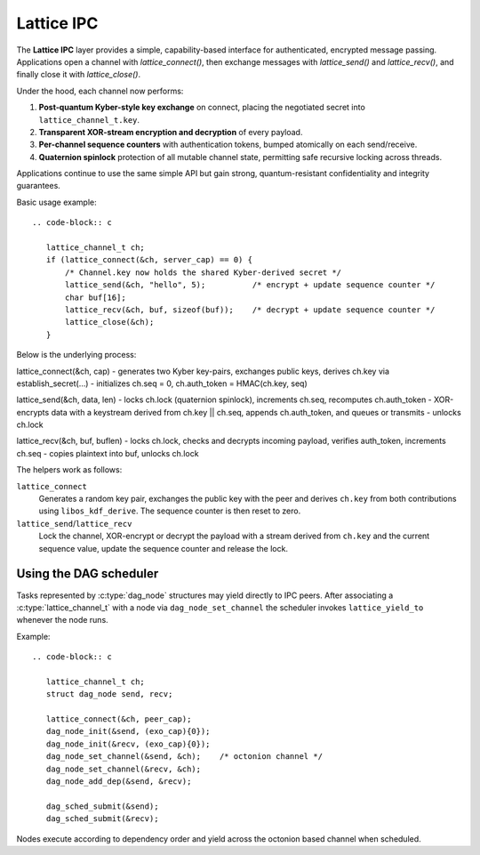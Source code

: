 Lattice IPC
===========

The **Lattice IPC** layer provides a simple, capability-based interface for authenticated, encrypted message passing. Applications open a channel with `lattice_connect()`, then exchange messages with `lattice_send()` and `lattice_recv()`, and finally close it with `lattice_close()`.  

Under the hood, each channel now performs:

#. **Post‑quantum Kyber-style key exchange** on connect, placing the negotiated
   secret into ``lattice_channel_t.key``.
#. **Transparent XOR-stream encryption and decryption** of every payload.
#. **Per-channel sequence counters** with authentication tokens, bumped
   atomically on each send/receive.
#. **Quaternion spinlock** protection of all mutable channel state, permitting
   safe recursive locking across threads.

Applications continue to use the same simple API but gain strong, quantum-resistant confidentiality and integrity guarantees.

Basic usage example::

   .. code-block:: c

      lattice_channel_t ch;
      if (lattice_connect(&ch, server_cap) == 0) {
          /* Channel.key now holds the shared Kyber-derived secret */
          lattice_send(&ch, "hello", 5);          /* encrypt + update sequence counter */
          char buf[16];
          lattice_recv(&ch, buf, sizeof(buf));    /* decrypt + update sequence counter */
          lattice_close(&ch);
      }

Below is the underlying process:

lattice_connect(&ch, cap)
- generates two Kyber key-pairs, exchanges public keys, derives ch.key via establish_secret(…)
- initializes ch.seq = 0, ch.auth_token = HMAC(ch.key, seq)

lattice_send(&ch, data, len)
- locks ch.lock (quaternion spinlock), increments ch.seq, recomputes ch.auth_token
- XOR-encrypts data with a keystream derived from ch.key || ch.seq, appends ch.auth_token, and queues or transmits
- unlocks ch.lock

lattice_recv(&ch, buf, buflen)
- locks ch.lock, checks and decrypts incoming payload, verifies auth_token, increments ch.seq
- copies plaintext into buf, unlocks ch.lock

The helpers work as follows:

``lattice_connect``
  Generates a random key pair, exchanges the public key with the peer and
  derives ``ch.key`` from both contributions using ``libos_kdf_derive``.  The
  sequence counter is then reset to zero.

``lattice_send``/``lattice_recv``
  Lock the channel, XOR-encrypt or decrypt the payload with a stream derived
  from ``ch.key`` and the current sequence value, update the sequence counter and
  release the lock.

Using the DAG scheduler
-----------------------

Tasks represented by :c:type:`dag_node` structures may yield directly to IPC
peers.  After associating a :c:type:`lattice_channel_t` with a node via
``dag_node_set_channel`` the scheduler invokes ``lattice_yield_to`` whenever the
node runs.

Example::

   .. code-block:: c

      lattice_channel_t ch;
      struct dag_node send, recv;

      lattice_connect(&ch, peer_cap);
      dag_node_init(&send, (exo_cap){0});
      dag_node_init(&recv, (exo_cap){0});
      dag_node_set_channel(&send, &ch);    /* octonion channel */
      dag_node_set_channel(&recv, &ch);
      dag_node_add_dep(&send, &recv);

      dag_sched_submit(&send);
      dag_sched_submit(&recv);

Nodes execute according to dependency order and yield across the octonion based
channel when scheduled.
